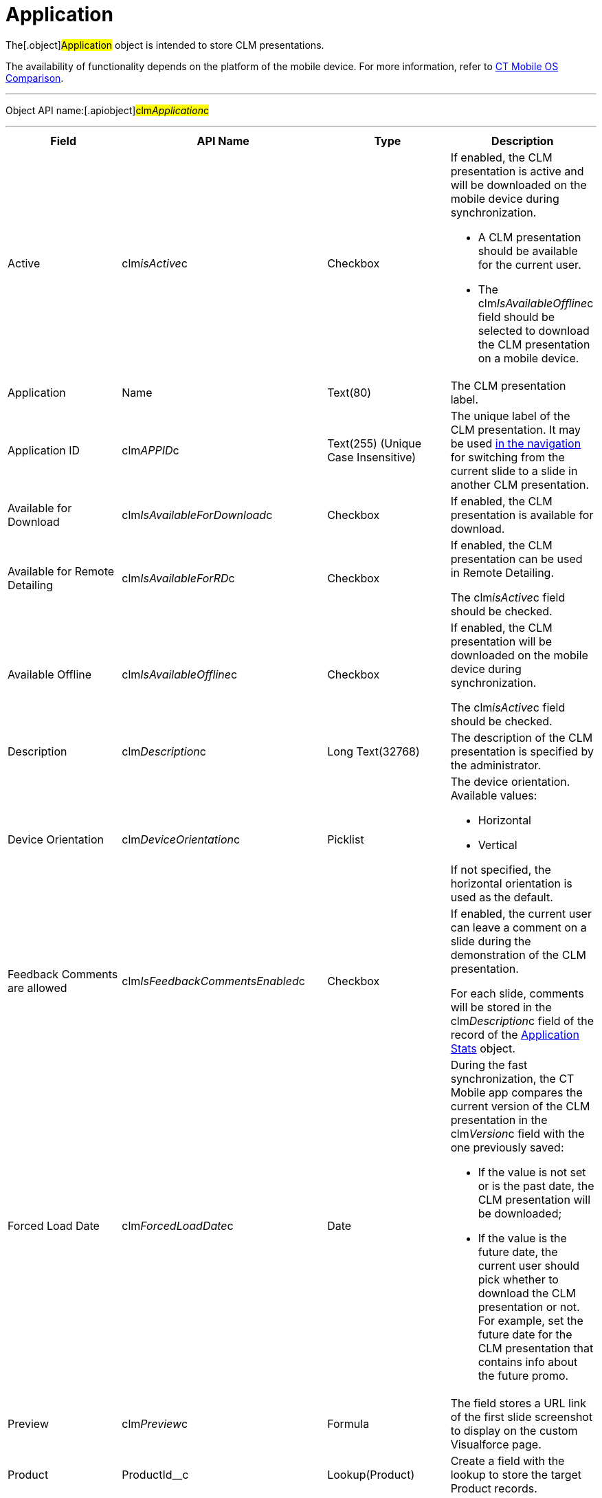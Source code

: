 = Application

The[.object]#Application# object is intended to store CLM
presentations.

The availability of functionality depends on the platform of the mobile
device. For more information, refer
to xref:android/ct-mobile-solution/ct-mobile-os-comparison.adoc[CT Mobile OS Comparison].

'''''

Object API name:[.apiobject]#clm__Application__c#

'''''

[width="100%",cols="25%,25%,25%,25%",]
|===
|*Field* |*API Name* |*Type* |*Description*

|Active |[.apiobject]#clm__isActive__c# |Checkbox a|
If enabled, the CLM presentation is active and will be downloaded on the
mobile device during synchronization.

* A CLM presentation should be available for the current user.
* The [.apiobject]#clm__IsAvailableOffline__c# field
should be selected to download the CLM presentation on a mobile device.

|Application |[.apiobject]#Name# |Text(80) |The CLM presentation
label.

|Application ID |[.apiobject]#clm__APPID__c# |Text(255)
(Unique Case Insensitive) |The unique label of the CLM presentation. It
may be used
https://help.customertimes.com/smart/project-ct-mobile-en/changing-slides[in
the navigation] for switching from the current slide to a slide in
another CLM presentation.

|Available for Download
|[.apiobject]#clm__IsAvailableForDownload__c# |Checkbox
|If enabled, the CLM presentation is available for download.

|Available for Remote Detailing
|[.apiobject]#clm__IsAvailableForRD__c# |Checkbox a|
If enabled, the CLM presentation can be used in Remote Detailing.

The [.apiobject]#clm__isActive__c# field should be
checked.

|Available Offline
|[.apiobject]#clm__IsAvailableOffline__c# |Checkbox a|
If enabled, the CLM presentation will be downloaded on the mobile device
during synchronization.

The [.apiobject]#clm__isActive__c# field should be
checked.

|Description |[.apiobject]#clm__Description__c# |Long
Text(32768) |The description of the CLM presentation is specified by the
administrator.

|Device Orientation
|[.apiobject]#clm__DeviceOrientation__c# |Picklist a|
The device orientation. Available values:

* Horizontal
* Vertical

If not specified, the horizontal orientation is used as the default.

|Feedback Comments are allowed
|[.apiobject]#clm__IsFeedbackCommentsEnabled__c#
|Checkbox a|
If enabled, the current user can leave a comment on a slide during the
demonstration of the CLM presentation.

For each slide, comments will be stored in the
[.apiobject]#clm__Description__c# field of the record of
the xref:android/knowledge-base/ct-presenter/clm-scheme/clm-applicationstats.adoc[Application Stats] object.

|Forced Load Date |[.apiobject]#clm__ForcedLoadDate__c#
|Date a|
During the fast synchronization, the CT Mobile app compares the current
version of the CLM presentation in the
[.apiobject]#clm__Version__c# field with the one
previously saved:

* If the value is not set or is the past date, the CLM presentation will
be downloaded;
* If the value is the future date, the current user should pick whether
to download the CLM presentation or not. For example, set the future
date for the CLM presentation that contains info about the future promo.

|Preview |[.apiobject]#clm__Preview__c# |Formula |The
field stores a URL link of the first slide screenshot to display on the
custom Visualforce page.

|Product |[.apiobject]#ProductId__c# |Lookup(Product)
|Create a field with the lookup to store the target Product records.

|Record Type |[.apiobject]#RecordTypeId# |Record Type a|
* *Application*

The CLM presentation is based on HTML5 by manually creating or uploading
xref:android/knowledge-base/ct-presenter/application-editor/creating-clm-presentation-from-powerpoint.adoc[PowerPoint],
xref:android/knowledge-base/ct-presenter/application-editor/creating-clm-presentation-from-pdf.adoc[PDF], or
xref:android/creating-clm-presentation-from-jpeg-jpg[ZIP archives with the
JPEG/JPG files] on the xref:android/knowledge-base/ct-presenter/application-editor/index.adoc[Application Editor]
tab.
* *Plain Application*

In the built-in xref:android/knowledge-base/ct-presenter/plain-application-editor/index.adoc[Plain Application
Editor], CLM presentations can be created based on
xref:android/knowledge-base/ct-presenter/clm-scheme/clm-template[templates],
xref:android/knowledge-base/ct-presenter/clm-scheme/clm-placeholder[placeholders], xref:android/knowledge-base/ct-presenter/clm-scheme/clm-widget[widgets],
PowerPoint, and other content. Markups for all slides are stored in the
first slide. The slides' effects are available.

|Screenshot ID |[.apiobject]#clm__ScreenshotID__c#
|Text(255) a|
The slide ID for displaying a slide preview.

[NOTE] ==== Not in use. ====

|Slide Effect |[.apiobject]#clm__SlideEffect__c#
|Picklist |Not in use.

|Slide reordering enabled
|[.apiobject]#clm__IsSlideReorderEnabled__c# |Checkbox
|If enabled, users can create and edit
xref:android/knowledge-base/ct-presenter/clm-scheme/clm-customscenario[custom scenarios].

|Slide Zoom Enabled |[.apiobject]#clm__IsZoomEnabled__c#
|Checkbox |If enabled, zoom in and out slides if
xref:android/knowledge-base/configuration-guide/custom-settings/mobile-application-setup#h2_993073976[the display mode is
*wk*].

|Swipe gesture type
|[.apiobject]#clm__SwipeGestureType__c# |Picklist
|Specify a gesture to switch slides in the CT Mobile app.

|Track clicks on slide
|[.apiobject]#clm__IsSlideClicksTrackingEnabled__c#
|Checkbox a|
Per slide,

* it counts taps or clicks and stores as an *Application Stats* record
of the *Slide Stats* record type.
* https://help.customertimes.com/smart/project-ct-mobile-en/the-remote-detailing-functionality[For
Remote Detailing]

Per each slide, counting taps/clicks of the presenter and participants
will be stored as an *Application Stats* record of the *Global Stats*
record type.

|Track slide duration
|[.apiobject]#clm__IsSlideDurationTrackingEnabled__c#
|Checkbox |If enabled, it counts the view time per slide and stores it
as an *Application Stats* record of the *Slide Stats* record type.

|Track slide likes/dislikes
|[.apiobject]#clm__IsSlideLikesTrackingEnabled__c#
|Checkbox a|
If enabled, it counts likes and dislikes and stores them as an
*Application Stats* record of the *Slide Stats* record type.

* The presenter can use the hidden double-finger swipe gesture to
like/dislike slides.
* For *Remote Detailing*

If enabled by the presenter, participants can like/dislike slides.

|Track slide navigation
|[.apiobject]#clm__IsSlideNavigationTrackingEnabled__c#
|Checkbox a|
If enabled, the slide labels will be recorded in the navigation order:

* An *Application Stats* record of the *Global Stats* record type.
* For *Remote Detailing
*

|Track slide views
|[.apiobject]#clm__IsSlideViewsTrackingEnabled__c#
|Checkbox a|
If enabled,

* counting the number of slide views and stores as an *Application
Stats* record of the *Slide Stats* record type.
* For *Remote Detailing*

counting the number of slide views by the presenter and participants and
stores as an *Application Stats* record of the *Global Stats* record
type.

|Track total duration of a presentation
|[.apiobject]#clm__IsTotalDurationTrackingEnabled__c#
|Checkbox |Counting the total view time of all slides and stores as an
*Application Stats* record of the *Global Stats* record type.

|Version |[.apiobject]#clm__Version__c# |Number(16,2) a|
The version of the CLM presentation.

Click *Publish* on the *Application* record or in Application Editor to
update the version.

|===
